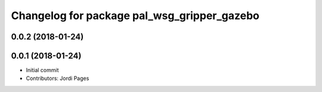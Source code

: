 ^^^^^^^^^^^^^^^^^^^^^^^^^^^^^^^^^^^^^^^^^^^^
Changelog for package pal_wsg_gripper_gazebo
^^^^^^^^^^^^^^^^^^^^^^^^^^^^^^^^^^^^^^^^^^^^

0.0.2 (2018-01-24)
------------------

0.0.1 (2018-01-24)
------------------
* Initial commit
* Contributors: Jordi Pages

